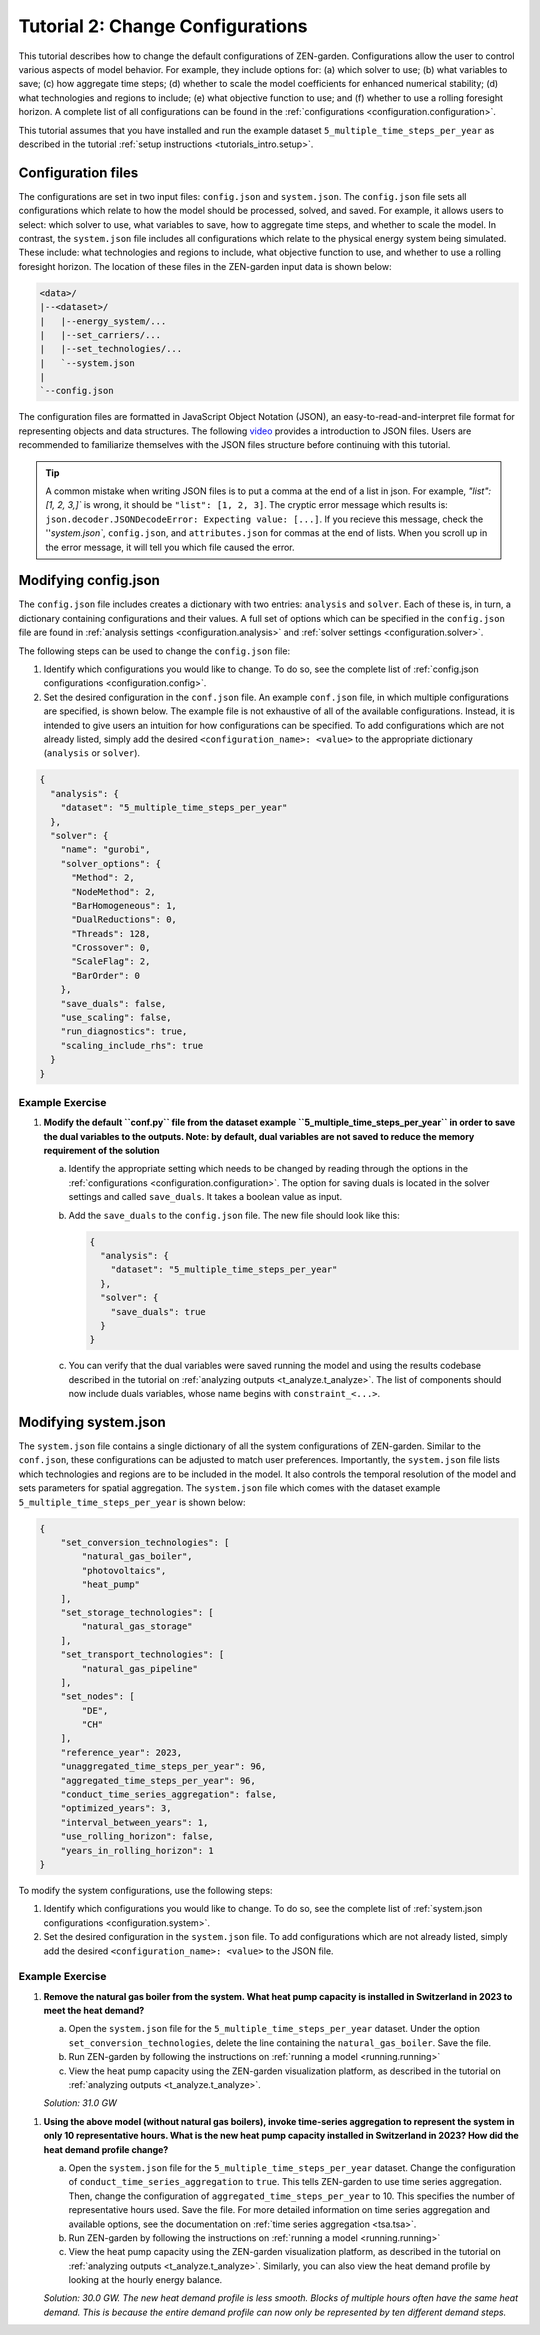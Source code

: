 .. _t_configuration.t_configuration:

#################################
Tutorial 2: Change Configurations
#################################


This tutorial describes how to change the default configurations of ZEN-garden.
Configurations allow the user to control various aspects of model behavior.
For example, they include options for: (a) which solver to use; (b) what
variables to save; (c) how aggregate time steps; (d) whether to scale the model
coefficients for enhanced numerical stability; (d) what technologies and regions
to include; (e) what objective function to use; and (f) whether to use a 
rolling foresight horizon. A complete list of all configurations can be found 
in the :ref:`configurations <configuration.configuration>`.


This tutorial assumes that you have installed and run the example dataset 
``5_multiple_time_steps_per_year`` as described in the tutorial :ref:`setup 
instructions <tutorials_intro.setup>`. 


Configuration files
===================

The configurations are set in two input files: ``config.json`` and
``system.json``. The ``config.json`` file sets all configurations which
relate to how the model should be processed, solved, and saved. For example,
it allows users to select: which solver to use, what variables to save, how
to aggregate time steps, and whether to scale the model. In contrast, the 
``system.json`` file includes all configurations which relate to the physical
energy system being simulated. These include: what technologies and regions to
include, what objective function to use, and whether to use a rolling foresight
horizon. The location of these files in the ZEN-garden input data is shown below:


.. code-block:: text

    <data>/
    |--<dataset>/
    |   |--energy_system/...
    |   |--set_carriers/...
    |   |--set_technologies/...
    |   `--system.json
    |
    `--config.json


The configuration files are formatted in JavaScript Object Notation (JSON),
an easy-to-read-and-interpret file format for representing objects and data 
structures. The following `video <https://www.youtube.com/watch?v=iiADhChRriM>`_
provides a introduction to JSON files. Users are recommended to familiarize 
themselves with the JSON files structure before continuing with this tutorial.

.. tip::

    A common mistake when writing JSON files is to put a comma at the end of a 
    list in json. For example, `"list": [1, 2, 3,]`` is wrong, it should be 
    ``"list": [1, 2, 3]``. The cryptic error message which results is:
    ``json.decoder.JSONDecodeError: Expecting value: [...]``. If you recieve
    this message, check the ''`system.json``, ``config.json``, and 
    ``attributes.json`` for commas at the end of lists. When you scroll up in 
    the error message, it will tell you which file caused the error.


Modifying config.json
=====================

The ``config.json`` file includes creates a dictionary with two entries:
``analysis`` and ``solver``. Each of these is, in turn, a dictionary containing
configurations and their values. A full set of options which can be specified in
the ``config.json`` file are found in :ref:`analysis settings 
<configuration.analysis>` and :ref:`solver settings <configuration.solver>`.


The following steps can be used to change the ``config.json`` file:

1. Identify which configurations you would like to change. To do so, see
   the complete list of :ref:`config.json configurations 
   <configuration.config>`.
2. Set the desired configuration in the ``conf.json`` file. An example 
   ``conf.json`` file, in which multiple configurations are specified, is shown 
   below. The example file is not exhaustive of all of the available 
   configurations. Instead, it is intended to give users an intuition for how 
   configurations can be specified. To add configurations which are not 
   already listed, simply add the desired ``<configuration_name>: <value>`` to 
   the appropriate dictionary (``analysis`` or ``solver``).


.. code:: JSON

    {
      "analysis": {
        "dataset": "5_multiple_time_steps_per_year"
      },
      "solver": {
        "name": "gurobi",
        "solver_options": {
          "Method": 2,
          "NodeMethod": 2,
          "BarHomogeneous": 1,
          "DualReductions": 0,
          "Threads": 128,
          "Crossover": 0,
          "ScaleFlag": 2,
          "BarOrder": 0
        },
        "save_duals": false,
        "use_scaling": false,
        "run_diagnostics": true,
        "scaling_include_rhs": true
      }
    }


Example Exercise
----------------


1. **Modify the default ``conf.py`` file from the dataset example
   ``5_multiple_time_steps_per_year`` in order to save the dual variables
   to the outputs. Note: by default, dual variables are not saved to reduce
   the memory requirement of the solution**


   a. Identify the appropriate setting which needs to be changed by reading
      through the options in the :ref:`configurations 
      <configuration.configuration>`. The option for saving duals is located in
      the solver settings and called ``save_duals``. It takes a boolean value 
      as input.

   b. Add the ``save_duals`` to the ``config.json`` file. The new file should
      look like this:

      .. code:: JSON

         {
           "analysis": {
             "dataset": "5_multiple_time_steps_per_year"
           },
           "solver": {
             "save_duals": true
           }
         }

   c. You can verify that the dual variables were saved running the model and
      using the results codebase described in the tutorial on :ref:`analyzing 
      outputs <t_analyze.t_analyze>`. The list of components should now
      include duals variables, whose name begins with ``constraint_<...>``.

Modifying system.json
=====================

The ``system.json`` file contains a single dictionary of all the system 
configurations of ZEN-garden. Similar to the ``conf.json``, these configurations 
can be adjusted to match user preferences. Importantly, the ``system.json`` file 
lists which technologies and regions are to be included in the model. It also 
controls the temporal resolution of the model and sets parameters for spatial 
aggregation. The ``system.json`` file which comes with the dataset example
``5_multiple_time_steps_per_year`` is shown below:


.. code:: JSON
    
    {
        "set_conversion_technologies": [
            "natural_gas_boiler",
            "photovoltaics",
            "heat_pump"
        ],
        "set_storage_technologies": [
            "natural_gas_storage"
        ],
        "set_transport_technologies": [
            "natural_gas_pipeline"
        ],
        "set_nodes": [
            "DE",
            "CH"
        ],
        "reference_year": 2023,
        "unaggregated_time_steps_per_year": 96,
        "aggregated_time_steps_per_year": 96,
        "conduct_time_series_aggregation": false,
        "optimized_years": 3,
        "interval_between_years": 1,
        "use_rolling_horizon": false,
        "years_in_rolling_horizon": 1
    }


To modify the system configurations, use the following steps:

1. Identify which configurations you would like to change. To do so, see
   the complete list of :ref:`system.json configurations 
   <configuration.system>`.

2. Set the desired configuration in the ``system.json`` file. To add 
   configurations which are not already listed, simply add the desired 
   ``<configuration_name>: <value>`` to the JSON file.

Example Exercise
----------------

1. **Remove the natural gas boiler from the system. What heat pump capacity
   is installed in Switzerland in 2023 to meet the heat demand?**

   a. Open the ``system.json`` file for the ``5_multiple_time_steps_per_year``
      dataset. Under the option ``set_conversion_technologies``, delete the 
      line containing the ``natural_gas_boiler``. Save the file.

   b. Run ZEN-garden by following the instructions on :ref:`running a model 
      <running.running>`
   c. View the heat pump capacity using the ZEN-garden visualization platform,
      as described in the tutorial on :ref:`analyzing outputs 
      <t_analyze.t_analyze>`.

   `Solution: 31.0 GW`

1. **Using the above model (without natural gas boilers), invoke time-series 
   aggregation to represent the system in only 10 representative hours. What
   is the new heat pump capacity installed in Switzerland in 2023? How did 
   the heat demand profile change?**

   a. Open the ``system.json`` file for the ``5_multiple_time_steps_per_year``
      dataset. Change the configuration of ``conduct_time_series_aggregation``
      to ``true``. This tells ZEN-garden to use time series aggregation. Then,
      change the configuration of ``aggregated_time_steps_per_year`` to 10. This
      specifies the number of representative hours used. Save the file. For 
      more detailed information on time series aggregation and available options,
      see the documentation on :ref:`time series aggregation <tsa.tsa>`.

   b. Run ZEN-garden by following the instructions on :ref:`running a model 
      <running.running>`

   c. View the heat pump capacity using the ZEN-garden visualization platform,
      as described in the tutorial on :ref:`analyzing outputs 
      <t_analyze.t_analyze>`. Similarly, you can also view the heat demand 
      profile by looking at the hourly energy balance.

   `Solution: 30.0 GW. The new heat demand profile is less smooth. Blocks of
   multiple hours often have the same heat demand. This is because the entire 
   demand profile can now only be represented by ten different demand steps.`
